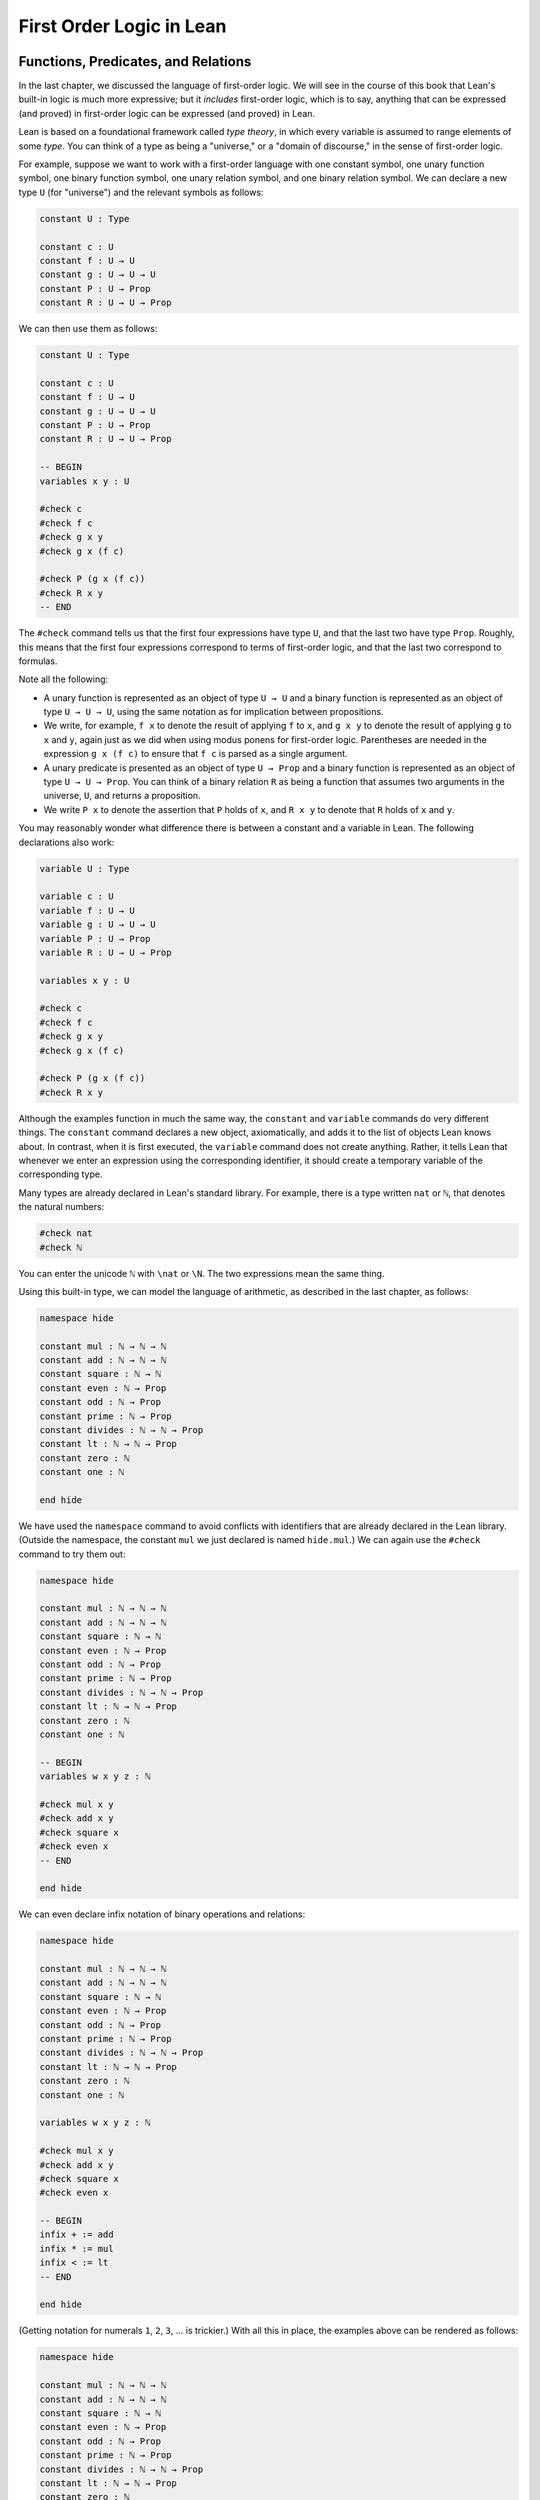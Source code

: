 First Order Logic in Lean
=========================

Functions, Predicates, and Relations
------------------------------------

In the last chapter, we discussed the language of first-order logic. We will see in the course of this book that Lean's built-in logic is much more expressive; but it *includes* first-order logic, which is to say, anything that can be expressed (and proved) in first-order logic can be expressed (and proved) in Lean.

Lean is based on a foundational framework called *type theory*, in which every variable is assumed to range elements of some *type*. You can think of a type as being a "universe," or a "domain of discourse," in the sense of first-order logic.

For example, suppose we want to work with a first-order language with one constant symbol, one unary function symbol, one binary function symbol, one unary relation symbol, and one binary relation symbol. We can declare a new type ``U`` (for "universe") and the relevant symbols as follows:

.. code-block:: lean

    constant U : Type

    constant c : U
    constant f : U → U
    constant g : U → U → U
    constant P : U → Prop
    constant R : U → U → Prop

We can then use them as follows:

.. code-block:: lean

    constant U : Type

    constant c : U
    constant f : U → U
    constant g : U → U → U
    constant P : U → Prop
    constant R : U → U → Prop

    -- BEGIN
    variables x y : U

    #check c
    #check f c
    #check g x y
    #check g x (f c)

    #check P (g x (f c))
    #check R x y
    -- END

The ``#check`` command tells us that the first four expressions have type ``U``, and that the last two have type ``Prop``. Roughly, this means that the first four expressions correspond to terms of first-order logic, and that the last two correspond to formulas.

Note all the following:

-  A unary function is represented as an object of type ``U → U`` and a binary function is represented as an object of type ``U → U → U``, using the same notation as for implication between propositions.
-  We write, for example, ``f x`` to denote the result of applying ``f`` to ``x``, and ``g x y`` to denote the result of applying ``g`` to ``x`` and ``y``, again just as we did when using modus ponens for first-order logic. Parentheses are needed in the expression ``g x (f c)`` to ensure that ``f c`` is parsed as a single argument. 
-  A unary predicate is presented as an object of type ``U → Prop`` and a binary function is represented as an object of type ``U → U → Prop``. You can think of a binary relation ``R`` as being a function that assumes two arguments in the universe, ``U``, and returns a proposition.
-  We write ``P x`` to denote the assertion that ``P`` holds of ``x``, and ``R x y`` to denote that ``R`` holds of ``x`` and ``y``.

You may reasonably wonder what difference there is between a constant and a variable in Lean. The following declarations also work:

.. code-block:: lean

    variable U : Type

    variable c : U
    variable f : U → U
    variable g : U → U → U
    variable P : U → Prop
    variable R : U → U → Prop

    variables x y : U

    #check c
    #check f c
    #check g x y
    #check g x (f c)

    #check P (g x (f c))
    #check R x y

Although the examples function in much the same way, the ``constant`` and ``variable`` commands do very different things. The ``constant`` command declares a new object, axiomatically, and adds it to the list of objects Lean knows about. In contrast, when it is first executed, the ``variable`` command does not create anything. Rather, it tells Lean that whenever we enter an expression using the corresponding identifier, it should create a temporary variable of the corresponding type.

Many types are already declared in Lean's standard library. For example, there is a type written ``nat`` or ``ℕ``, that denotes the natural numbers:

.. code-block:: lean

    #check nat
    #check ℕ

You can enter the unicode ``ℕ`` with ``\nat`` or ``\N``. The two expressions mean the same thing.

Using this built-in type, we can model the language of arithmetic, as described in the last chapter, as follows:

.. code-block:: lean

    namespace hide

    constant mul : ℕ → ℕ → ℕ
    constant add : ℕ → ℕ → ℕ
    constant square : ℕ → ℕ
    constant even : ℕ → Prop
    constant odd : ℕ → Prop
    constant prime : ℕ → Prop
    constant divides : ℕ → ℕ → Prop
    constant lt : ℕ → ℕ → Prop
    constant zero : ℕ
    constant one : ℕ

    end hide

We have used the ``namespace`` command to avoid conflicts with identifiers that are already declared in the Lean library. (Outside the namespace, the constant ``mul`` we just declared is named ``hide.mul``.) We can again use the ``#check`` command to try them out:

.. code-block:: lean

    namespace hide

    constant mul : ℕ → ℕ → ℕ
    constant add : ℕ → ℕ → ℕ
    constant square : ℕ → ℕ
    constant even : ℕ → Prop
    constant odd : ℕ → Prop
    constant prime : ℕ → Prop
    constant divides : ℕ → ℕ → Prop
    constant lt : ℕ → ℕ → Prop
    constant zero : ℕ
    constant one : ℕ

    -- BEGIN
    variables w x y z : ℕ

    #check mul x y
    #check add x y
    #check square x
    #check even x
    -- END

    end hide

We can even declare infix notation of binary operations and relations:

.. code-block:: lean

    namespace hide

    constant mul : ℕ → ℕ → ℕ
    constant add : ℕ → ℕ → ℕ
    constant square : ℕ → ℕ
    constant even : ℕ → Prop
    constant odd : ℕ → Prop
    constant prime : ℕ → Prop
    constant divides : ℕ → ℕ → Prop
    constant lt : ℕ → ℕ → Prop
    constant zero : ℕ
    constant one : ℕ

    variables w x y z : ℕ

    #check mul x y
    #check add x y
    #check square x
    #check even x 

    -- BEGIN
    infix + := add
    infix * := mul
    infix < := lt
    -- END

    end hide

(Getting notation for numerals ``1``, ``2``, ``3``, ... is trickier.) With all this in place, the examples above can be rendered as follows:

.. code-block:: lean

    namespace hide

    constant mul : ℕ → ℕ → ℕ
    constant add : ℕ → ℕ → ℕ
    constant square : ℕ → ℕ
    constant even : ℕ → Prop
    constant odd : ℕ → Prop
    constant prime : ℕ → Prop
    constant divides : ℕ → ℕ → Prop
    constant lt : ℕ → ℕ → Prop
    constant zero : ℕ
    constant one : ℕ

    variables w x y z : ℕ

    #check mul x y
    #check add x y
    #check square x
    #check even x 

    infix + := add
    infix * := mul
    infix < := lt

    -- BEGIN
    #check even (x + y + z) ∧ prime ((x + one) * y * y)
    #check ¬ (square (x + y * z) = w) ∨ x + y < z
    #check x < y ∧ even x ∧ even y → x + one < y
    -- END

    end hide

In fact, all of the functions, predicates, and relations discussed here, except for the "square" function and "prime," are defined in the core Lean library. They become available to us when we put the commands ``import data.nat`` and ``open nat`` at the top of a file in Lean.

.. code-block:: lean

    import data.nat
    open nat

    constant square : ℕ → ℕ
    constant prime : ℕ → Prop

    variables w x y z : ℕ

    #check even (x + y + z) ∧ prime ((x + 1) * y * y)
    #check ¬ (square (x + y * z) = w) ∨ x + y < z
    #check x < y ∧ even x ∧ even y → x + 1 < y

Here, we declare the constants ``square`` and ``prime`` axiomatically, but refer to the other operations and predicates in the Lean library. In this book, we will often proceed in this way, telling you explicitly what facts from the library you should use for exercises.

Again, note the following aspects of syntax:

-  In contrast to ordinary mathematical notation, in Lean, functions are applied without parentheses or commas. For example, we write ``square x`` and ``add x y`` instead of :math:`\mathit{square}(x)` and :math:`\mathit{add}(x, y)`.
-  The same holds for predicates and relations: we write ``even x`` and ``lt x y`` instead of :math:`\mathit{even}(x)` and :math:`\mathit{lt}(x, y)`, as one might do in symbolic logic.
-  The notation ``add : ℕ → ℕ → ℕ`` indicates that addition assumes two arguments, both natural numbers, and returns a natural number.
-  Similarly, the notation ``divides : ℕ → ℕ → Prop`` indicates that ``divides`` is a binary relation, which assumes two natural numbers as arguments and forms a proposition. In other words, ``divides x y`` expresses the assertion that ``x`` divides ``y``.

Lean can help us distinguish between terms and formulas. If we ``#check`` the expression ``x + y + 1`` in Lean, we are told it has type ``ℕ``, which is to say, it denotes a natural number. If we ``#check`` the expression ``even (x + y + 1)``, we are told that it has type ``Prop``, which is to say, it expresses a proposition.

In :numref:`Chapter %s <first_order_logic>` we considered many-sorted logic, where one can have multiple universes. For example, we might want to use first-order logic for geometry, with quantifiers ranging over points and lines. In Lean, we can model this as by introducing a new type for each sort:

.. code-block:: lean

    variables Point Line : Type
    variable  on : Point → Line → Prop

We can then express that two distinct points determine a line as follows:

.. code-block:: lean

    variables Point Line : Type
    variable  on : Point → Line → Prop

    -- BEGIN
    #check ∀ (p q : Point) (L M : Line),
            p ≠ q → on p L → on q L → on p M → on q M → L = M
    -- END

Notice that we have followed the convention of using iterated implication rather than conjunction in the antecedent. In fact, Lean is smart enough to infer what sorts of objects ``p``, ``q``, ``L``, and ``M`` are from the fact that they are used with the relation ``on``, so we could have written, more simply, this:

.. code-block:: lean

    variables Point Line : Type
    variable  on : Point → Line → Prop

    -- BEGIN
    #check ∀ p q L M, p ≠ q → on p L → on q L → on p M → on q M → L = M
    -- END

Using the Universal Quantifier
------------------------------

In Lean, you can enter the universal quantifier by writing ``\all``. The motivating examples from :numref:`functions_predicates_and_relations` are rendered as follows:

.. code-block:: lean

    import data.nat
    open nat

    constant prime : ℕ → Prop

    #check ∀ x, (even x ∨ odd x) ∧ ¬ (even x ∧ odd x)
    #check ∀ x, even x ↔ 2 ∣ x
    #check ∀ x, even x → even (x^2)
    #check ∀ x, even x ↔ odd (x + 1)
    #check ∀ x, prime x ∧ x > 2 → odd x
    #check ∀ x y z, x ∣ y → y ∣ z → x ∣ z

Remember that Lean expects a comma after the universal quantifier, and gives it the *widest* scope possible. For example, ``∀ x, P ∨ Q`` is interpreted as ``∀ x, (P ∨ Q)``, and we would write ``(∀ x, P) ∨ Q`` to limit the scope. If you prefer, you can use the plain ascii expression ``forall`` instead of the unicode ``∀``.

In Lean, then, the pattern for proving a universal statement is rendered as follows:

.. code-block:: lean

    variable U : Type
    variable P : U → Prop

    example : ∀ x, P x :=
    assume x,
    show P x, from sorry

Read ``assume x`` as "fix and arbitrary value ``x`` of ``U``." Since we are allowed to rename bound variables at will, we can equivalently write either of the following:

.. code-block:: lean

    variable U : Type
    variable P : U → Prop

    example : ∀ y, P y :=
    assume x,
    show P x, from sorry

    example : ∀ x, P x :=
    assume y,
    show P y, from sorry

This constitutes the introduction rule for the universal quantifier. It is very similar to the introduction rule for implication: instead of using ``assume`` to temporarily introduce an assumption, we use ``assume`` to temporarily introduce a new object, ``y``. (In fact, ``assume`` and ``assume`` are both alternate syntax for a single internal construct in Lean, which can also be denoted by ``λ``.)

The elimination rule is, similarly, implemented as follows:

.. code-block:: lean

    variable U : Type
    variable P : U → Prop
    variable H : ∀ x, P x
    variable a : U

    example : P a :=
    show P a, from H a

Observe the notation: ``P a`` is obtained by "applying" the hypothesis ``H`` to ``a``. Once again, note the similarity to the elimination rule for implication.

Here is an example of how it is used:

.. code-block:: lean

    variable U : Type
    variables A B : U → Prop

    example (H1 : ∀ x, A x → B x) (H2 : ∀ x, A x) : ∀ x, B x :=
    assume y,
    have H3 : A y, from H2 y,
    have H4 : A y → B y, from H1 y,
    show B y, from H4 H3

Here is an even shorter version of the same proof, where we avoid using ``have``:

.. code-block:: lean

    variable U : Type
    variables A B : U → Prop

    -- BEGIN
    example (H1 : ∀ x, A x → B x) (H2 : ∀ x, A x) : ∀ x, B x :=
    assume y,
    show B y, from H1 y (H2 y)
    -- END

You should talk through the steps, here. Applying ``H1`` to ``y`` yields a proof of ``A y → B y``, which we then apply to ``H2 y``, which is a proof of ``A y``. The result is the proof of ``B y`` that we are after.

In the last chapter, we considered the following proof in natural deduction:

.. raw:: html

   <img src="first_order_logic_in_lean.1.png">

.. raw:: latex

   \begin{prooftree}
   \AXM{}
   \RLM{1}
   \UIM{\fa x A(x)}
   \UIM{A(y)}
   \AXM{}
   \RLM{2}
   \UIM{\fa x B(x)}
   \UIM{B(y)}
   \BIM{A(y) \wedge B(y)}
   \UIM{\fa y (A(y) \wedge B(y))}
   \RLM{2}
   \UIM{\fa x B(x) \to \fa y (A(y) \wedge B(y))}
   \RLM{1}
   \UIM{\fa x A(x) \to (\fa x B(x) \to \fa y (A(y) \wedge B(y)))}
   \end{prooftree}

Here is the same proof rendered in Lean:

.. code-block:: lean

    variable U : Type
    variables A B : U → Prop

    example : (∀ x, A x) → (∀ x, B x) → (∀ x, A x ∧ B x) :=
    assume HA : ∀ x, A x,
    assume HB : ∀ x, B x,
    assume y,
    have Ay : A y, from HA y,
    have By : B y, from HB y,
    show A y ∧ B y, from and.intro Ay By

Here is an alternative version, using the "anonymous" versions of ``have``:

.. code-block:: lean

    variable U : Type
    variables A B : U → Prop

    example : (∀ x, A x) → (∀ x, B x) → (∀ x, A x ∧ B x) :=
    assume HA : ∀ x, A x,
    assume HB : ∀ x, B x,
    assume y,
    have A y, from HA y,
    have B y, from HB y,
    show A y ∧ B y, from and.intro `A y` `B y`

The exercises below ask you to prove the barber paradox, which was discussed in the last chapter. You can do that using only propositional reasoning and the rules for the universal quantifer that we have just discussed.

Using the Existential Quantifier
--------------------------------

In Lean, you can type the existential quantifier, ``∃``, by writing ``\ex``. If you prefer you can use the ascii equivalent, ``exists``. The introduction rule is ``exists.intro`` and requires two arguments: a term, and a proof that that term satisfies the required property.

.. code-block:: lean

    variable U : Type
    variable P : U → Prop

    example (y : U) (H : P y) : ∃ x, P x :=
    exists.intro y H

The elimination rule for the existential quantifier is given by the ``obtain`` command. Given a term of type ``∃x, P x`` we can use it to get a new variable ``y`` and the assumption that ``P y`` holds.

.. code-block:: lean

    variable U : Type
    variable P : U → Prop
    variable Q : Prop

    example (H1 : ∃ x, P x) (H2 : ∀ x, P x → Q) : Q :=
    obtain (y : U) (H : P y), from H1,
    have H3 : P y → Q, from H2 y,
    show Q, from H3 H

You can often use ``obtain`` without specifying the type of the object and the assumption. If you write ``obtain y H`` instead of ``obtain (y : U) (H : P y)`` in the first line of the previous proof, that is also accepted.

The following example uses both the introduction and the elimination rules for the existential quantifier.

.. code-block:: lean

    variable U : Type
    variables A B : U → Prop

    example : (∃ x, A x ∧ B x) → ∃ x, A x :=
    assume H1 : ∃ x, A x ∧ B x,
    obtain y (H2 : A y ∧ B y), from H1,
    have H3 : A y, from and.left H2,
    show ∃ x, A x, from exists.intro y H3

Notice the parentheses in the hypothesis; if we left them out, everything after the first ``∃ x`` would be included in the scope of that quantifier. From the hypothesis, we obtain a ``y`` that satisfies ``A y ∧ B y``, and hence ``A y`` in particular. So ``y`` is enough to witness the conclusion.

The following example is more involved:

.. code-block:: lean

    variable U : Type
    variables A B : U → Prop

    -- BEGIN
    example : (∃ x, A x ∨ B x) → (∃ x, A x) ∨ (∃ x, B x) :=
    assume H1 : ∃ x, A x ∨ B x,
    obtain y (H2 : A y ∨ B y), from H1,
    or.elim H2
      (assume H3 : A y, 
        have H4 : ∃ x, A x, from exists.intro y H3,
        show (∃ x, A x) ∨ (∃ x, B x), from or.inl H4)
      (assume H3 : B y, 
        have H4 : ∃ x, B x, from exists.intro y H3,
        show (∃ x, A x) ∨ (∃ x, B x), from or.inr H4)
    -- END

Note again the placement of parentheses in the statement.

In the last chapter, we considered the following natural deduction proof:

.. raw:: html

   <img src="first_order_logic_in_lean.2.png">

.. raw:: latex

   \begin{prooftree}
   \AXM{}
   \RLM{2}
   \UIM{\ex x (A(x) \wedge B(x))}
   \AXM{}
   \RLM{1}
   \UIM{\fa x (A(x) \to \neg B(x))}
   \UIM{A(x) \to \neg B(x)}
   \AXM{}
   \RLM{3}
   \UIM{A(x) \wedge B(x)}
   \UIM{A(x)}
   \BIM{\neg B(x)}
   \AXM{}
   \RLM{3}
   \UIM{A(x) \wedge B(x)}
   \UIM{B(x)}
   \BIM{\bot}
   \RLM{3}
   \BIM{\bot}
   \RLM{2}
   \UIM{\neg\ex x(A(x) \wedge B(x))}
   \RLM{1}
   \UIM{\fa x (A(x) \to \neg B(x)) \to \neg \ex x (A(x) \wedge B(x))}
   \end{prooftree}

Here is a proof of the same implication in Lean:

.. code-block:: lean

    variable U : Type
    variables A B : U → Prop

    example : (∀ x, A x → ¬ B x) → ¬ ∃ x, A x ∧ B x :=
    assume H1 : ∀ x, A x → ¬ B x,
    assume H2 : ∃ x, A x ∧ B x,
    obtain x (H3 : A x ∧ B x), from H2,
    have H4 : A x, from and.left H3,
    have H5 : B x, from and.right H3,
    have H6 : ¬ B x, from H1 x H4,
    show false, from H6 H5

Here, the ``obtain`` command is used to get a value ``x`` satisfying ``A x ∧ B x``. The name is arbitrary; we could just as well have used ``z``:

.. code-block:: lean

    variable U : Type
    variables A B : U → Prop

    -- BEGIN
    example : (∀ x, A x → ¬ B x) → ¬ ∃ x, A x ∧ B x :=
    assume H1 : ∀ x, A x → ¬ B x,
    assume H2 : ∃ x, A x ∧ B x,
    obtain z (H3 : A z ∧ B z), from H2,
    have H4 : A z, from and.left H3,
    have H5 : B z, from and.right H3,
    have H6 : ¬ B z, from H1 z H4,
    show false, from H6 H5
    -- END

Here is another example of the exists-elimination rule:

.. code-block:: lean

    variable U : Type
    variable u : U
    variable P : Prop

    example : (∃x : U, P) ↔ P :=
    iff.intro
      (assume H1 : ∃x, P, 
        obtain x (H2 : P), from H1,
        H2)
      (assume H1 : P, 
        exists.intro u H1)

It is subtle: the proof does not go through if we do not declare a variable ``u`` of type ``U``, even though ``u`` does not appear in the statement of the theorem. The semantics of first-order logic, discussed in the next chapter, presuppose that the universe is nonempty. In Lean, however, it is possible for a type to be empty, and so the proof above depends on the fact that there is an element ``u`` in ``U``.

The ``obtain`` command is actually quite powerful. It can do nested exists-eliminations, so that the second proof below is just a shorter version of the first:

.. code-block:: lean

    variables (U : Type) (R : U → U → Prop)

    example : (∃ x, ∃ y, R x y) → (∃ y, ∃ x, R x y) :=
    assume H1,
    obtain x (H2 : ∃ y, R x y), from H1,
    obtain y (H3 : R x y), from H2,
    exists.intro y (exists.intro x H3)

    example : (∃ x, ∃ y, R x y) → (∃ y, ∃ x, R x y) :=
    assume H1,
    obtain x y (H3 : R x y), from H1,
    exists.intro y (exists.intro x H3)

You can also use it to extract the components of an "and":

.. code-block:: lean

    variables A B : Prop

    example : A ∧ B → B ∧ A :=
    assume H1,
    obtain (H2 : A) (H3 : B), from H1,
    show B ∧ A, from and.intro H3 H2

You can also introduce an anonymous hypothesis using backticks, and then refer to it later on using backticks again, just as with the anonymous ``have`` expression. However, we cannot use the keyword ``this`` for variables introduced by ``obtain``.

These features are all illustrated in the following example:

.. code-block:: lean

    variable U : Type
    variables P R : U → Prop
    variable Q : Prop

    example (H1 : ∃x, P x ∧ R x) (H2 : ∀x, P x → R x → Q) : Q :=
    obtain y `P y` `R y`, from H1,
    show Q, from H2 y `P y` `R y`

Equality and calculational proofs
---------------------------------

In Lean, reflexivity, symmetry, and transitivity are called ``eq.refl``, ``eq.symm``, and ``eq.trans``, and the second substitution rule is called ``eq.subst``. Their uses are illustrated below.

.. code-block:: lean

    variable A : Type

    variables x y z : A
    variable P : A → Prop

    example : x = x :=
    show x = x, from eq.refl x

    example : y = x :=
    have H : x = y, from sorry,
    show y = x, from eq.symm H

    example : x = z :=
    have H1 : x = y, from sorry,
    have H2 : y = z, from sorry,
    show x = z, from eq.trans H1 H2

    example : P y :=
    have H1 : x = y, from sorry,
    have H2 : P x, from sorry,
    show P y, from eq.subst H1 H2

The rule ``eq.refl`` above assumes ``x`` as an argument, because there is no hypothesis to infer it from. All the other rules assume their premises as arguments.

It is often the case, however, that Lean can figure out which instance of reflexivity you have in mind from the context, and there is an abbreviation, ``rfl``, which does not assume any arguments. Moreover, if you type ``open eq.ops``, there is additional convenient notation you can use for symmetry, transitivity, and substitution:

.. code-block:: lean

    variable A : Type

    variables x y z : A
    variable P : A → Prop

    -- BEGIN
    open eq.ops

    example : x = x :=
    show x = x, from rfl

    example : y = x :=
    have H : x = y, from sorry,
    show y = x, from H⁻¹

    example : x = z :=
    have H1 : x = y, from sorry,
    have H2 : y = z, from sorry,
    show x = z, from H1 ⬝ H2

    example : P y :=
    have H1 : x = y, from sorry,
    have H2 : P x, from sorry,
    show P y, from H1 ▸ H2
    -- END

You can type ``⁻¹`` using either ``\sy`` or ``\inv``, for "symmetry" or "inverse." You can type ``⬝`` using ``\tr``, for transitivity, and you can type ``▸`` using ``\t``.

Here is an example:

.. code-block:: lean

    variables (A : Type) (x y z : A)

    example : y = x → y = z → x = z :=
    assume H1 : y = x,
    assume H2 : y = z,
    have H3 : x = y, from eq.symm H1,
    show x = z, from eq.trans H3 H2

This proof can be written more concisely:

.. code-block:: lean

    variables (A : Type) (x y z : A)

    -- BEGIN
    example : y = x → y = z → x = z :=
    assume H1 H2, eq.trans (eq.symm H1) H2
    -- END

Because calculation is so important in mathematics, however, Lean provides more efficient ways of carrying them out. One is the ``rewrite`` tactic. Typing ``begin`` and ``end`` in a Lean proof puts Lean into "tactic mode," which means that Lean then expects a list of instructions. The command ``rewrite`` then uses identities to change the goal. For example, the previous proof could be written as follows:

.. code-block:: lean

    variables (A : Type) (x y z : A)

    -- BEGIN
    example : y = x → y = z → x = z :=
    assume H1 : y = x,
    assume H2 : y = z,
    show x = z, 
      begin
        rewrite -H1,
        apply H2
      end
    -- END

The first command changes the goal ``x = z`` to ``y = z``; the minus sign before ``H1`` tells Lean to use the equation in the reverse direction. After that, we can finish the goal by applying ``H2``.

An alternative is to rewrite the goal using ``H1`` and ``H2``, which reduces the goal to ``x = x``. When that happens, ``rewrite`` automatically applies reflexivity.

.. code-block:: lean

    variables (A : Type) (x y z : A)

    -- BEGIN
    example : y = x → y = z → x = z :=
    assume H1 : y = x,
    assume H2 : y = z,
    show x = z, 
      begin
        rewrite -H1,
        rewrite H2
      end
    -- END

In fact, a sequence of rewrites can be combined, using square brackets:

.. code-block:: lean

    variables (A : Type) (x y z : A)

    -- BEGIN
    example : y = x → y = z → x = z :=
    assume H1 : y = x,
    assume H2 : y = z,
    show x = z, 
      begin
        rewrite [-H1, H2]
      end
    -- END

And when you reduce a proof to a single tactic, you can use ``by`` instead of ``begin ... end``.

.. code-block:: lean

    variables (A : Type) (x y z : A)

    -- BEGIN
    example : y = x → y = z → x = z :=
    assume H1 : y = x,
    assume H2 : y = z,
    show x = z, by rewrite [-H1, H2]
    -- END

We will see in the coming chapters that in ordinary mathematical proofs, one commonly carries out calculations in a format like this:

.. raw:: latex

   \begin{align*}
    t_1 &= t_2 \\
     \ldots & = t_3 \\
     \ldots &= t_4 \\
     \ldots &= t_5
   \end{align*}

Lean has a mechanism to model calculational proofs like this. Whenever a proof of an equation is expected, you can provide a proof using the identifier ``calc``, following by a chain of equalities and justification, in the following form:

.. code-block:: text

    calc
      e1 = e2    : justification 1
        ... = e3 : justification 2
        ... = e4 : justification 3
        ... = e5 : justification 4

The chain can go on as long as needed. Each justification is the name of the assumption or theorem that is used. For example, the previous proof could be written as follows:

.. code-block:: lean

    variables (A : Type) (x y z : A)

    -- BEGIN
    example : y = x → y = z → x = z :=
    assume H1 : y = x,
    assume H2 : y = z,
    calc
        x = y : eq.symm H1
      ... = z : H2 
    -- END

As usual, the syntax is finicky; notice that there are no commas in the ``calc`` expression, and the colons and dots need to be entered exactly in that form. All that varies are the expressions ``e1, e2, e3, ...`` and the justifications themselves.

The ``calc`` environment is most powerful when used in conjunction with ``rewrite``, since we can then rewrite expressions with facts from the library. For example, Lean's library has a number of basic identities for the integers, such as these:

.. code-block:: lean

    import data.int
    open int

    variables x y z : int

    example : x + 0 = x :=
    add_zero x

    example : 0 + x = x :=
    zero_add x

    example : (x + y) + z = x + (y + z) :=
    add.assoc x y z

    example : x + y = y + x :=
    add.comm x y

    example : (x * y) * z = x * (y * z) :=
    mul.assoc x y z

    example : x * y = y * x :=
    mul.comm x y

    example : x * (y + z) = x * y + x * z :=
    left_distrib x y z

    example : (x + y) * z = x * z + y * z :=
    right_distrib x y z

You can also write the type of integers as ``ℤ``, entered with either ``\Z`` or ``\int``. Notice that, for example, ``add.comm`` is the theorem ``∀ x y, x + y = y + x``. So to instantiate it to ``s + t = t + s``, you write ``add.comm s t``. Using these axioms, here is the calculation above rendered in Lean, as a theorem about the integers:

.. code-block:: lean

    import data.int
    open int

    example (x y z : int) : (x + y) + z = (x + z) + y :=
    calc
      (x + y) + z = x + (y + z) : add.assoc
              ... = x + (z + y) : add.comm
              ... = (x + z) + y : add.assoc

Using ``rewrite`` is more efficient, though at times we have to provide information to specify where the rules are used:

.. code-block:: lean

    import data.int
    open int

    -- BEGIN
    example (x y z : int) : (x + y) + z = (x + z) + y :=
    calc
      (x + y) + z = x + (y + z) : by rewrite add.assoc
              ... = x + (z + y) : by rewrite [add.comm y z]
              ... = (x + z) + y : by rewrite add.assoc
    -- END

In that case, we can use a single ``rewrite``:

.. code-block:: lean

    import data.int
    open int

    -- BEGIN
    example (x y z : int) : (x + y) + z = (x + z) + y :=
    by rewrite [add.assoc, add.comm y z, add.assoc]
    -- END

If you #check the proof before the sequence of ``rewrites`` is sufficient, the error message will display the remaining goal.

Here is another example:

.. code-block:: lean

    import data.int
    open int

    variables a b d c : int

    example : (a + b) * (c + d) = a * c + b * c + a * d + b * d :=
    calc
      (a + b) * (c + d) = (a + b) * c + (a + b) * d : by rewrite left_distrib
        ... = (a * c + b * c) + (a + b) * d         : by rewrite right_distrib
        ... = (a * c + b * c) + (a * d + b * d)     : by rewrite right_distrib
        ... = a * c + b * c + a * d + b * d         : by rewrite -add.assoc

Once again, we can get by with a shorter proof:

.. code-block:: lean

    import data.int
    open int

    variables a b d c : int

    -- BEGIN
    example : (a + b) * (c + d) = a * c + b * c + a * d + b * d :=
    by rewrite [left_distrib, *right_distrib, -add.assoc]
    -- END

Exercises
---------

#. Fill in the ``sorry``.

   .. code-block:: lean

       section
         variable A : Type
         variable f : A → A
         variable P : A → Prop
         variable  H : ∀ x, P x → P (f x)

         -- Show the following:
         example : ∀ y, P y → P (f (f y)) :=
         sorry
       end

#. Fill in the ``sorry``.

   .. code-block:: lean

       section
         variable U : Type
         variables A B : U → Prop

         example : (∀ x, A x ∧ B x) → ∀ x, A x :=
         sorry
       end

#. Fill in the ``sorry``.

   .. code-block:: lean

       section
         variable U : Type
         variables A B C : U → Prop

         variable H1 : ∀ x, A x ∨ B x
         variable H2 : ∀ x, A x → C x
         variable H3 : ∀ x, B x → C x

         example : ∀ x, C x :=
         sorry
       end

#. Fill in the ``sorry``'s below, to prove the barber paradox.

   .. code-block:: lean

       open classical   -- not needed, but you can use it

       -- This is an exercise from Chapter 4. Use it as an axiom here.
       axiom not_iff_not_self (P : Prop) : ¬ (P ↔ ¬ P)

       example (Q : Prop) : ¬ (Q ↔ ¬ Q) :=
       not_iff_not_self Q

       section
         variable Person : Type
         variable shaves : Person → Person → Prop
         variable barber : Person
         variable H : ∀ x, shaves barber x ↔ ¬ shaves x x

         -- Show the following:
         example : false :=
         sorry
       end

#. Fill in the ``sorry``.

   .. code-block:: lean

       section
         variable U : Type
         variables A B : U → Prop

         example : (∃ x, A x) → ∃ x, A x ∨ B x :=
         sorry
       end

#. Fill in the ``sorry``.

   .. code-block:: lean

       section
         variable U : Type
         variables A B : U → Prop

         variable H1 : ∀ x, A x → B x
         variable H2 : ∃ x, A x

         example : ∃ x, B x :=
         sorry
       end

#. Fill in the ``sorry``.

   .. code-block:: lean

       variable  U : Type
       variables A B C : U → Prop

       example (H1 : ∃ x, A x ∧ B x) (H2 : ∀ x, B x → C x) :
           ∃ x, A x ∧ C x :=
       sorry

#. Complete these proofs.

   .. code-block:: lean

       variable  U : Type
       variables A B C : U → Prop

       example : (¬ ∃ x, A x) → ∀ x, ¬ A x :=
       sorry

       example : (∀ x, ¬ A x) → ¬ ∃ x, A x :=
       sorry

#. Fill in the ``sorry``.

   .. code-block:: lean

       variable  U : Type
       variables R : U → U → Prop

       example : (∃ x, ∀ y, R x y) → ∀ y, ∃ x, R x y :=
       sorry

#. Do the following.

   .. code-block:: lean

       import data.nat
       open nat

       -- You can use the facts "odd_succ_of_even" and "odd_mul_of_odd_of_odd".
       -- Their use is illustrated in the next two examples.

       example (x : ℕ) (H1 : even x) : odd (x + 1) :=
       odd_succ_of_even H1

       example (x y : ℕ) (H1 : odd x) (H2 : odd y) : odd (x * y) :=
       odd_mul_of_odd_of_odd H1 H2

       -- Show the following:
       example : ∀ x y z : ℕ, odd x → odd y → even z → odd ((x * y) * (z + 1)) :=
       sorry

#. The following exercise shows that in the presence of reflexivity, the rules for symmetry and transitivity are equivalent to a single rule.

   .. code-block:: lean

       theorem foo {A : Type} {a b c : A} : a = b → c = b → a = c :=
       sorry

       -- notice that you can now use foo as a rule. The curly braces mean that
       -- you do not have to give A, a, b, or c

       section
         variable A : Type
         variables a b c : A

         example (H1 : a = b) (H2 : c = b) : a = c :=
         foo H1 H2
       end

       section
         variable {A : Type}
         variables {a b c : A}

         -- replace the sorry with a proof, using foo and rfl, *without* using eq.symm.
         proposition my_symm (H : b = a) : a = b :=
         sorry

         -- now use foo, rfl, and my_symm to prove transitivity
         proposition my_trans (H1 : a = b) (H2 : b = c) : a = c :=
         sorry
       end

#. Replace each "sorry" below by the correct axiom from the list.

   .. code-block:: lean

       import data.int
       open int

       -- these are the axioms for a commutative ring

       #check @add.assoc
       #check @add.comm
       #check @add_zero
       #check @zero_add
       #check @mul.assoc
       #check @mul.comm
       #check @mul_one
       #check @one_mul
       #check @left_distrib
       #check @right_distrib
       #check @add.left_inv
       #check @add.right_inv
       #check @sub_eq_add_neg

       variables x y z : int

       theorem t1 : x - x = 0 :=
       calc
         x - x = x + -x : sub_eq_add_neg
           ... = 0      : add.right_inv

       theorem t2 (H : x + y = x + z) : y = z :=
       calc
         y     = 0 + y        : zero_add
           ... = (-x + x) + y : add.left_inv
           ... = -x + (x + y) : add.assoc
           ... = -x + (x + z) : H
           ... = (-x + x) + z : add.assoc
           ... = 0 + z        : add.left_inv
           ... = z            : zero_add

       theorem t3 (H : x + y = z + y) : x = z :=
       calc
         x     = x + 0        : sorry
           ... = x + (y + -y) : sorry
           ... = (x + y) + -y : sorry
           ... = (z + y) + -y : H
           ... = z + (y + -y) : sorry
           ... = z + 0        : sorry
           ... = z            : sorry

       theorem t4 (H : x + y = 0) : x = -y :=
       calc
         x     = x + 0        : add_zero
           ... = x + (y + -y) : add.right_inv
           ... = (x + y) + -y : add.assoc
           ... = 0 + -y       : H
           ... = -y           : zero_add 

       theorem t5 : x * 0 = 0 :=
       have H1 : x * 0 + x * 0 = x * 0 + 0, from
         calc
           x * 0 + x * 0 = x * (0 + 0) : sorry
                     ... = x * 0       : sorry
                     ... = x * 0 + 0   : sorry,
       show x * 0 = 0, from t2 _ _ _ H1

       theorem t6 : x * (-y) = -(x * y) :=
       have H1 : x * (-y) + x * y = 0, from
         calc
           x * (-y) + x * y = x * (-y + y) : sorry
                        ... = x * 0        : sorry
                        ... = 0            : t5 x,
       show x * (-y) = -(x * y), from t4 _ _ H1

       theorem t7 : x + x = 2 * x :=
       calc
         x + x = 1 * x + 1 * x : one_mul
           ... = (1 + 1) * x   : sorry
           ... = 2 * x         : rfl
